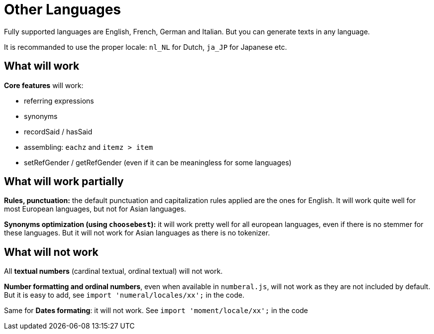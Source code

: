 = Other Languages

Fully supported languages are English, French, German and Italian.
But you can generate texts in any language.

It is recommanded to use the proper locale: `nl_NL` for Dutch, `ja_JP` for Japanese etc.

== What will work

*Core features* will work:

* referring expressions
* synonyms
* recordSaid / hasSaid
* assembling: `eachz` and `itemz > item`
* setRefGender / getRefGender (even if it can be meaningless for some languages)


== What will work partially

*Rules, punctuation:* the default punctuation and capitalization rules applied are the ones for English. It will work quite well for most European languages, but not for Asian languages.

*Synonyms optimization (using `choosebest`):* it will work pretty well for all european languages, even if there is no stemmer for these languages. But it will not work for Asian languages as there is no tokenizer.


== What will not work

All *textual numbers* (cardinal textual, ordinal textual) will not work.

*Number formatting and ordinal numbers*, even when available in `numberal.js`, will not work as they are not included by default. But it is easy to add, see `import 'numeral/locales/xx';` in the code.

Same for *Dates formating*: it will not work. See `import 'moment/locale/xx';` in the code
